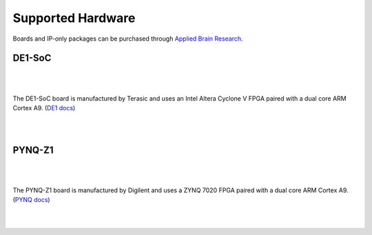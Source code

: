 ******************
Supported Hardware
******************

.. todo::
   - somewhere we may want to say you can buy boards from us, or just the SD image/IP?


Boards and IP-only packages can be purchased through
`Applied Brain Research <https://appliedbrainresearch.com/products/#board>`_.


DE1-SoC
=======

   .. image:: _static/de1.jpg
      :alt: DE1 board
      :width: 45%
      :align: right
      :target: https://appliedbrainresearch.com/products/#board

.. Pipes add vertical space

|
|

The DE1-SoC board is manufactured by Terasic and uses an
Intel Altera Cyclone V FPGA paired with a dual core ARM Cortex A9.
(`DE1 docs <https://www.nengo.ai/nengo-de1/>`_)

|
|


PYNQ-Z1
=======

   .. image:: _static/pynq.jpg
      :alt: PYNQ board
      :width: 45%
      :align: right
      :target: https://appliedbrainresearch.com/products/#board

|
|

The PYNQ-Z1 board is manufactured by Digilent and uses a ZYNQ 7020 FPGA
paired with a dual core ARM Cortex A9.
(`PYNQ docs <https://www.nengo.ai/nengo-pynq/>`_)

|
|
